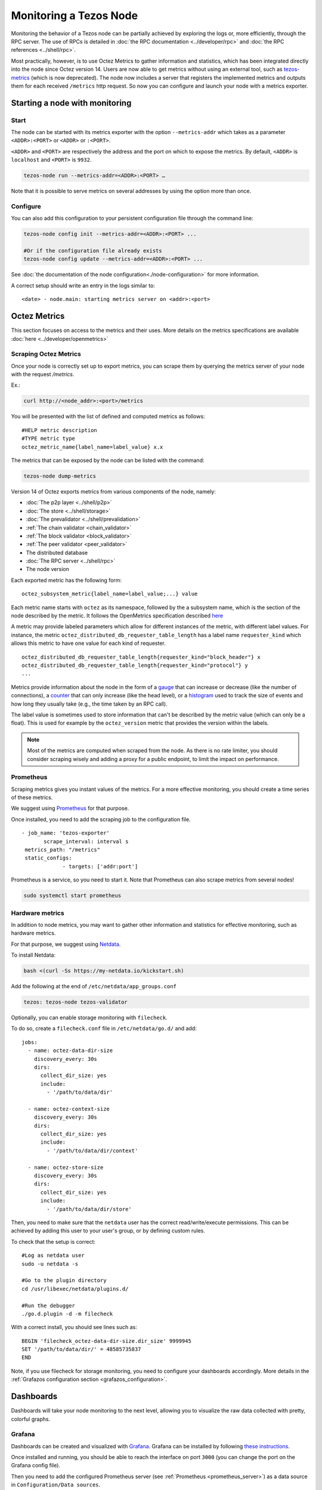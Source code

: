 Monitoring a Tezos Node
=======================

Monitoring the behavior of a Tezos node can be partially achieved by exploring the logs or,
more efficiently, through the RPC server. The use of RPCs is detailed in :doc:`the RPC documentation <../developer/rpc>`
and :doc:`the RPC references <../shell/rpc>`.

Most practically, however, is to use Octez Metrics to gather information and statistics, which has been integrated directly into the node
since Octez version 14. Users are now able to get metrics without using an external tool,
such as `tezos-metrics <https://gitlab.com/nomadic-labs/tezos-metrics>`_ (which is now deprecated).
The node now includes a server that registers the implemented metrics and outputs them for each received ``/metrics`` http request.
So now you can configure and launch your node with a metrics exporter.


Starting a node with monitoring
-------------------------------

Start
~~~~~

The node can be started with its metrics exporter with the option ``--metrics-addr`` which takes as a parameter ``<ADDR>:<PORT>`` or ``<ADDR>`` or ``:<PORT>``.

``<ADDR>`` and ``<PORT>`` are respectively the address and the port on which to expose the metrics.
By default, ``<ADDR>`` is ``localhost`` and ``<PORT>`` is ``9932``.

.. code-block:: shell

   tezos-node run --metrics-addr=<ADDR>:<PORT> …

Note that it is possible to serve metrics on several addresses by using the option more than once.

Configure
~~~~~~~~~

You can also add this configuration to your persistent configuration file through the command line:

.. code-block:: shell

   tezos-node config init --metrics-addr=<ADDR>:<PORT> ...

   #Or if the configuration file already exists
   tezos-node config update --metrics-addr=<ADDR>:<PORT> ...

See :doc:`the documentation of the node configuration<./node-configuration>` for more information.

A correct setup should write an entry in the logs similar to:

::

   <date> - node.main: starting metrics server on <addr>:<port>

Octez Metrics
-------------

This section focuses on access to the metrics and their uses.
More details on the metrics specifications are available :doc:`here <../developer/openmetrics>`

Scraping Octez Metrics
~~~~~~~~~~~~~~~~~~~~~~

Once your node is correctly set up to export metrics, you can scrape them by querying the metrics server of your node with the request `/metrics`.

Ex.:

.. code-block:: shell

  curl http://<node_addr>:<port>/metrics

You will be presented with the list of defined and computed metrics as follows:

::

   #HELP metric description
   #TYPE metric type
   octez_metric_name{label_name=label_value} x.x


The metrics that can be exposed by the node can be listed with the command:

.. code-block:: shell

   tezos-node dump-metrics


Version 14 of Octez exports metrics from various components of the node, namely:

- :doc:`The p2p layer <../shell/p2p>`
- :doc:`The store <../shell/storage>`
- :doc:`The prevalidator <../shell/prevalidation>`
- :ref:`The chain validator <chain_validator>`
- :ref:`The block validator <block_validator>`
- :ref:`The peer validator <peer_validator>`
- The distributed database
- :doc:`The RPC server <../shell/rpc>`
- The node version

Each exported metric has the following form::

   octez_subsystem_metric{label_name=label_value;...} value

Each metric name starts with ``octez`` as its namespace, followed by the a subsystem name, which is the section of the node described by the metric.
It follows the OpenMetrics specification described `here <https://openmetrics.io/>`__

A metric may provide labeled parameters which allow for different instances of the metric, with different label values.
For instance, the metric ``octez_distributed_db_requester_table_length`` has a label name ``requester_kind`` which allows this metric to have one value for each kind of requester.

::

  octez_distributed_db_requester_table_length{requester_kind="block_header"} x
  octez_distributed_db_requester_table_length{requester_kind="protocol"} y
  ...

Metrics provide information about the node in the form of a `gauge <https://github.com/OpenObservability/OpenMetrics/blob/main/specification/OpenMetrics.md#gauge>`_ that can increase or decrease (like the number of connections),
a `counter <https://github.com/OpenObservability/OpenMetrics/blob/main/specification/OpenMetrics.md#counter>`_ that can only increase (like the head level),
or a `histogram <https://github.com/OpenObservability/OpenMetrics/blob/main/specification/OpenMetrics.md#histogram>`_ used to track the size of events and how long they usually take (e.g., the time taken by an RPC call).

The label value is sometimes used to store information that can't be described by the metric value (which can only be a float). This is used for example by the ``octez_version`` metric that provides the version within the labels.

.. note::

   Most of the metrics are computed when scraped from the node. As there is no rate limiter, you should consider scraping wisely and adding a proxy for a public endpoint, to limit the impact on performance.

.. _prometheus_server:

Prometheus
~~~~~~~~~~

Scraping metrics gives you instant values of the metrics. For a more effective monitoring, you should create a time series of these metrics.

We suggest using `Prometheus <https://prometheus.io/>`_ for that purpose.

Once installed, you need to add the scraping job to the configuration file.

::

   - job_name: 'tezos-exporter'
	  scrape_interval: interval s
    metrics_path: "/metrics"
    static_configs:
		- targets: ['addr:port']

Prometheus is a service, so you need to start it. Note that Prometheus can also scrape metrics from several nodes!

.. code-block:: shell

   sudo systemctl start prometheus

.. _hardware_metrics:

Hardware metrics
~~~~~~~~~~~~~~~~

In addition to node metrics, you may want to gather other information and statistics for effective monitoring, such as hardware metrics.

For that purpose, we suggest using `Netdata <https://www.netdata.cloud/>`_.

To install Netdata:

.. code-block:: shell

  bash <(curl -Ss https://my-netdata.io/kickstart.sh)

Add the following at the end of ``/etc/netdata/app_groups.conf``

.. code-block:: shell

  tezos: tezos-node tezos-validator

.. _filecheck:

Optionally, you can enable storage monitoring with ``filecheck``.

To do so, create a ``filecheck.conf`` file in ``/etc/netdata/go.d/`` and add::

  jobs:
    - name: octez-data-dir-size
      discovery_every: 30s
      dirs:
        collect_dir_size: yes
        include:
          - '/path/to/data/dir'

    - name: octez-context-size
      discovery_every: 30s
      dirs:
        collect_dir_size: yes
        include:
          - '/path/to/data/dir/context'

    - name: octez-store-size
      discovery_every: 30s
      dirs:
        collect_dir_size: yes
        include:
          - '/path/to/data/dir/store'


Then, you need to make sure that the ``netdata`` user has the correct read/write/execute permissions.
This can be achieved by adding this user to your user's group, or by defining custom rules.

To check that the setup is correct::

  #Log as netdata user
  sudo -u netdata -s

  #Go to the plugin directory
  cd /usr/libexec/netdata/plugins.d/

  #Run the debugger
  ./go.d.plugin -d -m filecheck


With a correct install, you should see lines such as::

  BEGIN 'filecheck_octez-data-dir-size.dir_size' 9999945
  SET '/path/to/data/dir/' = 48585735837
  END

Note, if you use filecheck for storage monitoring, you need to configure your dashboards accordingly. More details in the :ref:`Grafazos configuration section <grafazos_configuration>`.

Dashboards
----------

Dashboards will take your node monitoring to the next level, allowing you to visualize the raw data collected with pretty, colorful graphs.

Grafana
~~~~~~~

Dashboards can be created and visualized with `Grafana <https://grafana.com/>`_. Grafana can be installed by following `these instructions <https://grafana.com/docs/grafana/latest/installation/>`_.

Once installed and running, you should be able to reach the interface on port ``3000`` (you can change the port on the Grafana config file).

Then you need to add the configured Prometheus server (see :ref:`Prometheus <prometheus_server>`) as a data source in ``Configuration/Data sources``.


Grafazos
~~~~~~~~

You can interactively create your own dashboards to monitor your node, using the Grafana GUI. Alternatively Grafana allows you to import dashboards from JSON files.

`Grafazos <https://gitlab.com/nomadic-labs/grafazos>`_ generates JSON files that you can import into the Grafana interface.

This tool generates the following dashboards:

- ``octez-compact``: A compact dashboard that gives a brief overview of the various node metrics on a single page.
- ``octez-basic``: A basic dashboard with all the node metrics.
- ``octez-with-logs``: Same as basic but also displays the node's logs, with `Promtail <https://grafana.com/docs/loki/latest/clients/promtail/>`_ (for exporting the logs).
- ``octez-full``: A full dashboard with the logs and hardware data. This dashboard should be used with `Netdata <https://www.netdata.cloud/>`_ (for supporting hardware data) in addition to Promtail.

You can generate them from the sources, with your own configuration. Or you can use the JSON files, compatible with your node version found `here <https://gitlab.com/nomadic-labs/grafazos/-/packages>`_.

.. _grafazos_configuration:

The dashboards can be configured by setting environment variables before starting their generation (using ``make``).

The available variables are:

- ``BRANCH``: Used to specify the name of the branch of the node.
- ``NODE_INSTANCE_LABEL``: Used to set the name of the node instance label in the metrics.
- ``STORAGE_MODE``: To be set to ``filecheck`` if the :ref:`storage monitoring with filecheck <filecheck>` is enabled.
